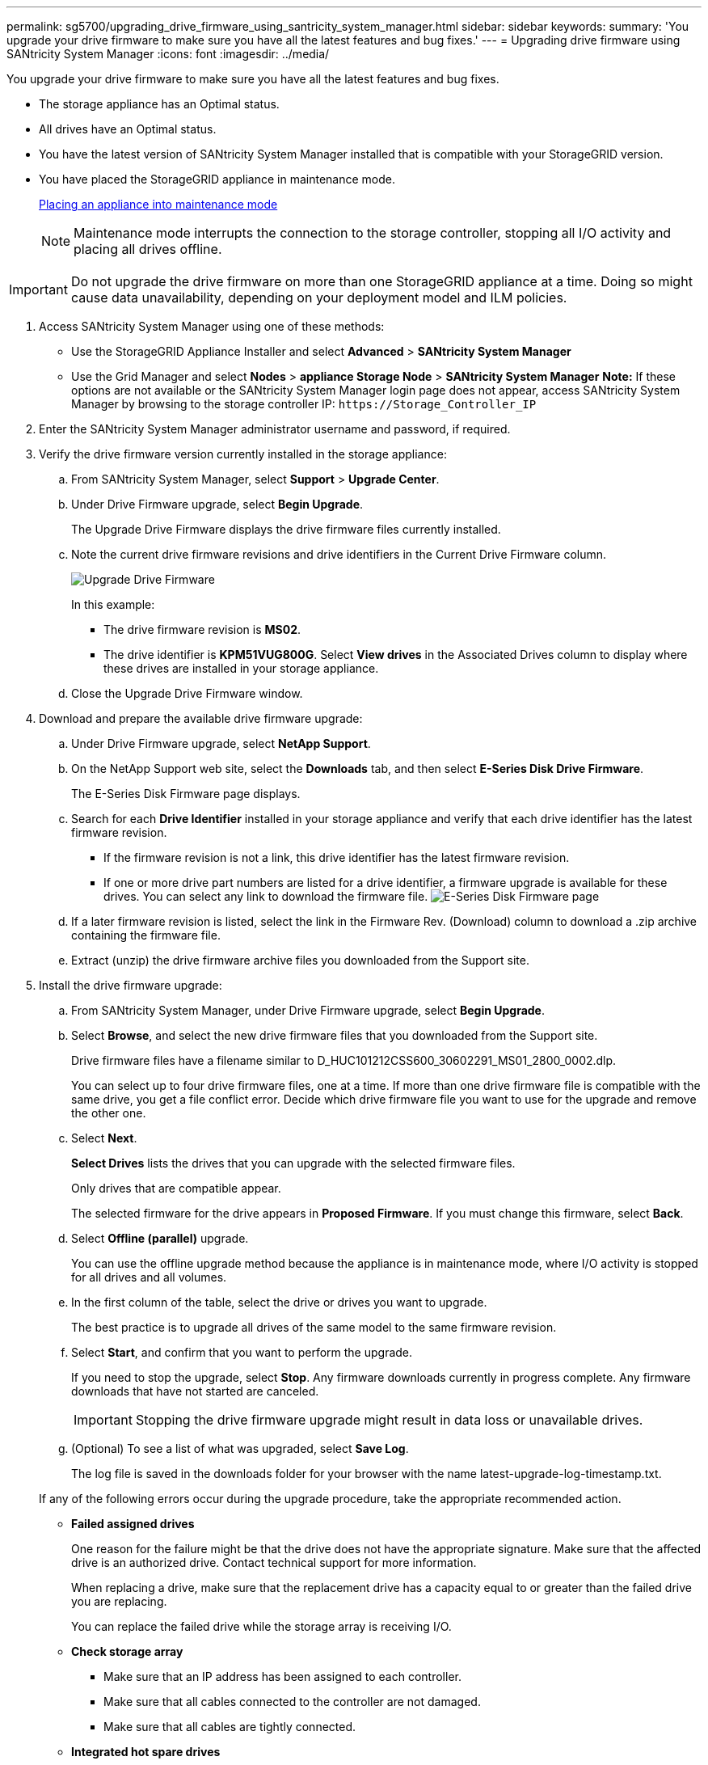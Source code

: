 ---
permalink: sg5700/upgrading_drive_firmware_using_santricity_system_manager.html
sidebar: sidebar
keywords: 
summary: 'You upgrade your drive firmware to make sure you have all the latest features and bug fixes.'
---
= Upgrading drive firmware using SANtricity System Manager
:icons: font
:imagesdir: ../media/

[.lead]
You upgrade your drive firmware to make sure you have all the latest features and bug fixes.

* The storage appliance has an Optimal status.
* All drives have an Optimal status.
* You have the latest version of SANtricity System Manager installed that is compatible with your StorageGRID version.
* You have placed the StorageGRID appliance in maintenance mode.
+
xref:placing_appliance_into_maintenance_mode.adoc[Placing an appliance into maintenance mode]
+
NOTE: Maintenance mode interrupts the connection to the storage controller, stopping all I/O activity and placing all drives offline.

IMPORTANT: Do not upgrade the drive firmware on more than one StorageGRID appliance at a time. Doing so might cause data unavailability, depending on your deployment model and ILM policies.

. Access SANtricity System Manager using one of these methods:
 ** Use the StorageGRID Appliance Installer and select *Advanced* > *SANtricity System Manager*
 ** Use the Grid Manager and select *Nodes* > *appliance Storage Node* > *SANtricity System Manager*
*Note:* If these options are not available or the SANtricity System Manager login page does not appear, access SANtricity System Manager by browsing to the storage controller IP: `+https://Storage_Controller_IP+`
. Enter the SANtricity System Manager administrator username and password, if required.
. Verify the drive firmware version currently installed in the storage appliance:
 .. From SANtricity System Manager, select *Support* > *Upgrade Center*.
 .. Under Drive Firmware upgrade, select *Begin Upgrade*.
+
The Upgrade Drive Firmware displays the drive firmware files currently installed.

 .. Note the current drive firmware revisions and drive identifiers in the Current Drive Firmware column.
+
image::../media/storagegrid_update_drive_firmware.png[Upgrade Drive Firmware]
+
In this example:

  *** The drive firmware revision is *MS02*.
  *** The drive identifier is *KPM51VUG800G*.
Select *View drives* in the Associated Drives column to display where these drives are installed in your storage appliance.

 .. Close the Upgrade Drive Firmware window.
. Download and prepare the available drive firmware upgrade:
 .. Under Drive Firmware upgrade, select *NetApp Support*.
 .. On the NetApp Support web site, select the *Downloads* tab, and then select *E-Series Disk Drive Firmware*.
+
The E-Series Disk Firmware page displays.

 .. Search for each *Drive Identifier* installed in your storage appliance and verify that each drive identifier has the latest firmware revision.
  *** If the firmware revision is not a link, this drive identifier has the latest firmware revision.
  *** If one or more drive part numbers are listed for a drive identifier, a firmware upgrade is available for these drives. You can select any link to download the firmware file.
image:../media/storagegrid_drive_firmware_download.png[E-Series Disk Firmware page]
 .. If a later firmware revision is listed, select the link in the Firmware Rev. (Download) column to download a .zip archive containing the firmware file.
 .. Extract (unzip) the drive firmware archive files you downloaded from the Support site.
. Install the drive firmware upgrade:
 .. From SANtricity System Manager, under Drive Firmware upgrade, select *Begin Upgrade*.
 .. Select *Browse*, and select the new drive firmware files that you downloaded from the Support site.
+
Drive firmware files have a filename similar to D_HUC101212CSS600_30602291_MS01_2800_0002.dlp.
+
You can select up to four drive firmware files, one at a time. If more than one drive firmware file is compatible with the same drive, you get a file conflict error. Decide which drive firmware file you want to use for the upgrade and remove the other one.

 .. Select *Next*.
+
*Select Drives* lists the drives that you can upgrade with the selected firmware files.
+
Only drives that are compatible appear.
+
The selected firmware for the drive appears in *Proposed Firmware*. If you must change this firmware, select *Back*.

 .. Select *Offline (parallel)* upgrade.
+
You can use the offline upgrade method because the appliance is in maintenance mode, where I/O activity is stopped for all drives and all volumes.

 .. In the first column of the table, select the drive or drives you want to upgrade.
+
The best practice is to upgrade all drives of the same model to the same firmware revision.

 .. Select *Start*, and confirm that you want to perform the upgrade.
+
If you need to stop the upgrade, select *Stop*. Any firmware downloads currently in progress complete. Any firmware downloads that have not started are canceled.
+
IMPORTANT: Stopping the drive firmware upgrade might result in data loss or unavailable drives.

 .. (Optional) To see a list of what was upgraded, select *Save Log*.
+
The log file is saved in the downloads folder for your browser with the name latest-upgrade-log-timestamp.txt.

+
If any of the following errors occur during the upgrade procedure, take the appropriate recommended action.
 ** *Failed assigned drives*
+
One reason for the failure might be that the drive does not have the appropriate signature. Make sure that the affected drive is an authorized drive. Contact technical support for more information.
+
When replacing a drive, make sure that the replacement drive has a capacity equal to or greater than the failed drive you are replacing.
+
You can replace the failed drive while the storage array is receiving I/O.

 ** *Check storage array*
  *** Make sure that an IP address has been assigned to each controller.
  *** Make sure that all cables connected to the controller are not damaged.
  *** Make sure that all cables are tightly connected.
 ** *Integrated hot spare drives*
+
This error condition must be corrected before you can upgrade the firmware.

 ** *Incomplete volume groups*
+
If one or more volume groups or disk pools are incomplete, you must correct this error condition before you can upgrade the firmware.

 ** *Exclusive operations (other than background media/parity scan) currently running on any volume groups*
+
If one or more exclusive operations are in progress, the operations must complete before the firmware can be upgraded. Use System Manager to monitor the progress of the operations.

 ** *Missing volumes*
+
You must correct the missing volume condition before the firmware can be upgraded.

 ** *Either controller in a state other than Optimal*
+
One of the storage array controllers needs attention. This condition must be corrected before the firmware can be upgraded.

 ** *Mismatched Storage Partition information between Controller Object Graphs*
+
An error occurred while validating the data on the controllers. Contact technical support to resolve this issue.

 ** *SPM Verify Database Controller check fails*
+
A storage partitions mapping database error occurred on a controller. Contact technical support to resolve this issue.

 ** *Configuration Database Validation (If supported by the storage array's controller version)*
+
A configuration database error occurred on a controller. Contact technical support to resolve this issue.

 ** *MEL Related Checks*
+
Contact technical support to resolve this issue.

 ** *More than 10 DDE Informational or Critical MEL events were reported in the last 7 days*
+
Contact technical support to resolve this issue.

 ** *More than 2 Page 2C Critical MEL Events were reported in the last 7 days*
+
Contact technical support to resolve this issue.

 ** *More than 2 Degraded Drive Channel Critical MEL events were reported in the last 7 days*
+
Contact technical support to resolve this issue.

 ** *More than 4 critical MEL entries in the last 7 days*
+
Contact technical support to resolve this issue.
. Once the upgrade operation has completed, reboot the appliance. From the StorageGRID Appliance Installer, select *Advanced* > *Reboot Controller*, and then select one of these options:
 ** Select *Reboot into StorageGRID* to reboot the controller with the node rejoining the grid. Select this option if you are done working in maintenance mode and are ready to return the node to normal operation.
 ** Select *Reboot into Maintenance Mode* to reboot the controller with the node remaining in maintenance mode. Select this option if there are additional maintenance operations you need to perform on the node before rejoining the grid.
image:../media/reboot_controller_from_maintenance_mode.png[Reboot controller in maintenance mode]

+
It can take up to 20 minutes for the appliance to reboot and rejoin the grid. To confirm that the reboot is complete and that the node has rejoined the grid, go back to the Grid Manager. The *Nodes* tab should display a normal status image:../media/icon_alert_green_checkmark.png[icon alert green checkmark] for the appliance node, indicating that no alerts are active and the node is connected to the grid.
+
image::../media/node_rejoin_grid_confirmation.png[Appliance node rejoined grid]

*Related information*

xref:upgrading_santricity_os_on_storage_controller.adoc[Upgrading SANtricity OS on the storage controller]
